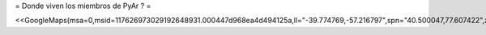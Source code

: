 = Donde viven los miembros de PyAr ? =

<<GoogleMaps(msa=0,msid=117626973029192648931.000447d968ea4d494125a,ll="-39.774769,-57.216797",spn="40.500047,77.607422",z=4)>>
